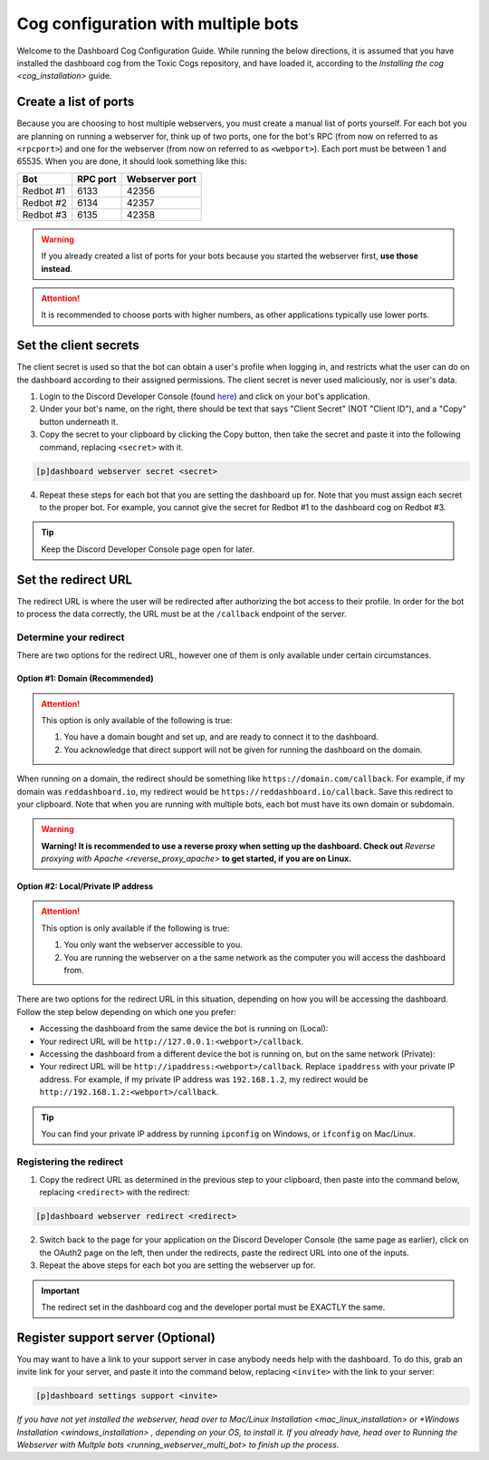 Cog configuration with multiple bots
====================================

Welcome to the Dashboard Cog Configuration Guide. While running the
below directions, it is assumed that you have installed the dashboard
cog from the Toxic Cogs repository, and have loaded it, according to the
`Installing the cog <cog_installation>` guide.

Create a list of ports
----------------------

Because you are choosing to host multiple webservers, you must create a
manual list of ports yourself. For each bot you are planning on running
a webserver for, think up of two ports, one for the bot's RPC (from now
on referred to as ``<rpcport>``) and one for the webserver (from now on
referred to as ``<webport>``). Each port must be between 1 and 65535.
When you are done, it should look something like this:

+-------------+------------+------------------+
| Bot         | RPC port   | Webserver port   |
+=============+============+==================+
| Redbot #1   | 6133       | 42356            |
+-------------+------------+------------------+
| Redbot #2   | 6134       | 42357            |
+-------------+------------+------------------+
| Redbot #3   | 6135       | 42358            |
+-------------+------------+------------------+

.. warning::

   If you already created a list of ports for your bots because you started the webserver first, **use those instead**.

.. attention::

   It is recommended to choose ports with higher numbers, as other applications typically use lower ports.

Set the client secrets
----------------------

The client secret is used so that the bot can obtain a user's profile
when logging in, and restricts what the user can do on the dashboard
according to their assigned permissions. The client secret is never used
maliciously, nor is user's data.

1. Login to the Discord Developer Console (found
   `here <https://discord.com/developers/applications>`__) and click on
   your bot's application.
2. Under your bot's name, on the right, there should be text that says
   "Client Secret" (NOT "Client ID"), and a "Copy" button underneath it.
3. Copy the secret to your clipboard by clicking the Copy button, then
   take the secret and paste it into the following command, replacing
   ``<secret>`` with it.

.. code-block:: none

   [p]dashboard webserver secret <secret>

4. Repeat these steps for each bot that you are setting the dashboard up
   for. Note that you must assign each secret to the proper bot. For
   example, you cannot give the secret for Redbot #1 to the dashboard
   cog on Redbot #3.

.. tip::

   Keep the Discord Developer Console page open for later.

Set the redirect URL
--------------------

The redirect URL is where the user will be redirected after authorizing
the bot access to their profile. In order for the bot to process the
data correctly, the URL must be at the ``/callback`` endpoint of the
server.

Determine your redirect
~~~~~~~~~~~~~~~~~~~~~~~

There are two options for the redirect URL, however one of them is only
available under certain circumstances.

Option #1: Domain (Recommended)
^^^^^^^^^^^^^^^^^^^^^^^^^^^^^^^

.. attention::

   This option is only available of the following is true:

   1. You have a domain bought and set up, and are ready to connect it to
      the dashboard.
   2. You acknowledge that direct support will not be given for running the
      dashboard on the domain.

When running on a domain, the redirect should be something like
``https://domain.com/callback``. For example, if my domain was
``reddashboard.io``, my redirect would be
``https://reddashboard.io/callback``. Save this redirect to your
clipboard. Note that when you are running with multiple bots, each bot
must have its own domain or subdomain.

.. warning::

   **Warning! It is recommended to use a reverse proxy when setting up the dashboard. Check out** `Reverse proxying with Apache <reverse_proxy_apache>` **to get started, if you are on Linux.**

Option #2: Local/Private IP address
^^^^^^^^^^^^^^^^^^^^^^^^^^^^^^^^^^^

.. attention::

   This option is only available if the following is true:

   1. You only want the webserver accessible to you.
   2. You are running the webserver on a the same network as the computer
      you will access the dashboard from.

There are two options for the redirect URL in this situation, depending
on how you will be accessing the dashboard. Follow the step below
depending on which one you prefer:

-  Accessing the dashboard from the same device the bot is running on
   (Local):
-  Your redirect URL will be ``http://127.0.0.1:<webport>/callback``.
-  Accessing the dashboard from a different device the bot is running
   on, but on the same network (Private):
-  Your redirect URL will be ``http://ipaddress:<webport>/callback``.
   Replace ``ipaddress`` with your private IP address. For example, if
   my private IP address was ``192.168.1.2``, my redirect would be
   ``http://192.168.1.2:<webport>/callback``.

.. tip::

   You can find your private IP address by running ``ipconfig`` on Windows, or ``ifconfig`` on Mac/Linux.

Registering the redirect
~~~~~~~~~~~~~~~~~~~~~~~~

1. Copy the redirect URL as determined in the previous step to your
   clipboard, then paste into the command below, replacing
   ``<redirect>`` with the redirect:

.. code-block:: none

   [p]dashboard webserver redirect <redirect>

2. Switch back to the page for your application on the Discord Developer
   Console (the same page as earlier), click on the OAuth2 page on the
   left, then under the redirects, paste the redirect URL into one of
   the inputs.
3. Repeat the above steps for each bot you are setting the webserver up
   for.

.. important::

   The redirect set in the dashboard cog and the developer portal must be EXACTLY the same.

Register support server (Optional)
----------------------------------

You may want to have a link to your support server in case anybody needs
help with the dashboard. To do this, grab an invite link for your
server, and paste it into the command below, replacing ``<invite>`` with
the link to your server:

.. code:: none

    [p]dashboard settings support <invite>

*If you have not yet installed the webserver, head over to* `Mac/Linux Installation <mac_linux_installation>` *or* `*Windows Installation <windows_installation>` *, depending on your OS, to install it. If you already have, head over to* `Running the Webserver with Multple bots <running_webserver_multi_bot>` *to finish up the process.*